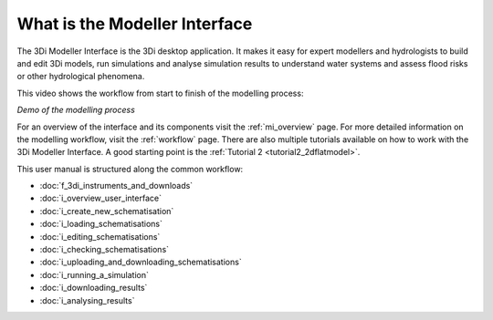 .. _mi_what_is:

What is the Modeller Interface
================================

The 3Di Modeller Interface is the 3Di desktop application. It makes it easy for expert modellers and hydrologists to build and edit 3Di models, run simulations and analyse simulation results to understand water systems and assess flood risks or other hydrological phenomena.

This video shows the workflow from start to finish of the modelling process:

.. raw:: html

    <iframe width="560" height="315" src="https://www.youtube.com/embed/Uvjf4s77vr0" title="YouTube video player" frameborder="0" allow="accelerometer; autoplay; clipboard-write; encrypted-media; gyroscope; picture-in-picture" allowfullscreen></iframe>

*Demo of the modelling process* 

For an overview of the interface and its components visit the :ref:`mi_overview` page. For more detailed information on the modelling workflow, visit the :ref:`workflow` page. There are also multiple tutorials available on how to work with the 3Di Modeller Interface. A good starting point is the :ref:`Tutorial 2 <tutorial2_2dflatmodel>`.


This user manual is structured along the common workflow:

* :doc:`f_3di_instruments_and_downloads`
* :doc:`i_overview_user_interface`
* :doc:`i_create_new_schematisation`
* :doc:`i_loading_schematisations`
* :doc:`i_editing_schematisations`
* :doc:`i_checking_schematisations`
* :doc:`i_uploading_and_downloading_schematisations`
* :doc:`i_running_a_simulation`
* :doc:`i_downloading_results`
* :doc:`i_analysing_results`


.. |loggingtoolbar| image:: image/i_3di_results_analysis_toolbar_logging.png
	:scale: 25%

.. |modelsSimulations| image:: /image/pictogram_modelsandsimulations.png
    :scale: 90%
